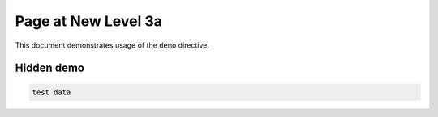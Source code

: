 
.. _new_level_3a:

====================
Page at New Level 3a
====================

This document demonstrates usage of the ``demo`` directive.

Hidden demo
-----------

.. sourcecode:: rst

   test data

.. demo::
   :layout: -source

   test data


.. update:: 20 Apr, 2014

   Added a new post.
